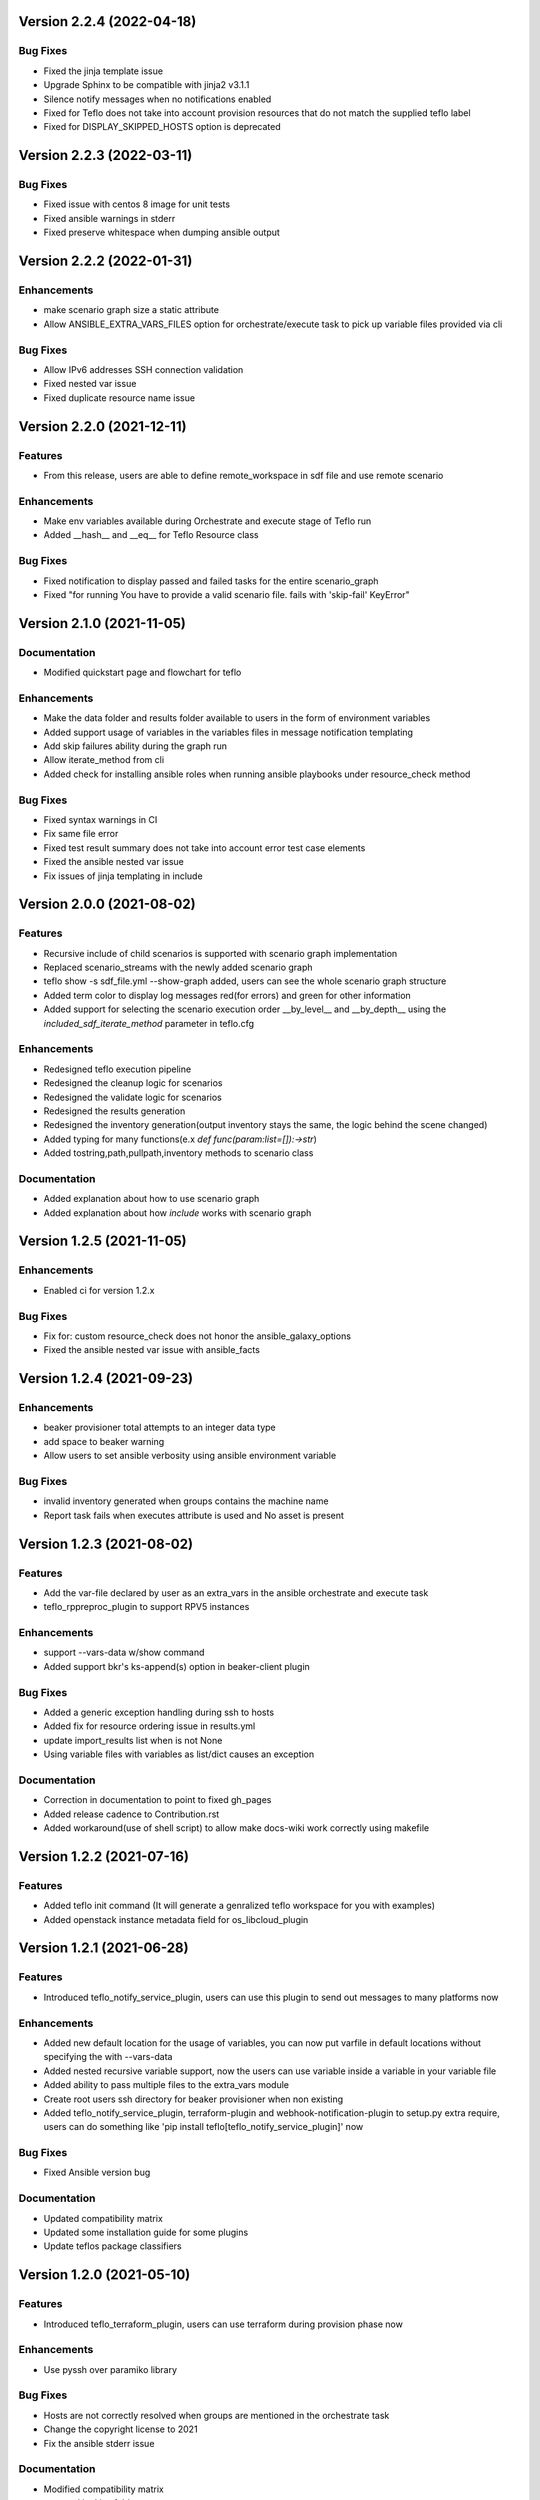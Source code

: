 Version 2.2.4 (2022-04-18)
--------------------------

Bug Fixes
~~~~~~~~~
* Fixed the jinja template issue
* Upgrade Sphinx to be compatible with jinja2 v3.1.1
* Silence notify messages when no notifications enabled
* Fixed for Teflo does not take into account provision resources that do not match the supplied teflo label
* Fixed for DISPLAY_SKIPPED_HOSTS option is deprecated 

Version 2.2.3 (2022-03-11)
--------------------------

Bug Fixes
~~~~~~~~~
* Fixed issue with centos 8 image for unit tests
* Fixed ansible warnings in stderr
* Fixed preserve whitespace when dumping ansible output

Version 2.2.2 (2022-01-31)
--------------------------

Enhancements
~~~~~~~~~~~~
* make scenario graph size a static attribute
* Allow ANSIBLE_EXTRA_VARS_FILES option for orchestrate/execute task to pick up variable files provided via cli

Bug Fixes
~~~~~~~~~
* Allow IPv6 addresses SSH connection validation
* Fixed nested var issue
* Fixed duplicate resource name issue

Version 2.2.0 (2021-12-11)
--------------------------

Features
~~~~~~~~
* From this release, users are able to define remote_workspace in sdf file and use remote scenario

Enhancements
~~~~~~~~~~~~
* Make env variables available during Orchestrate and execute stage of Teflo run 
* Added __hash__ and __eq__ for Teflo Resource class

Bug Fixes
~~~~~~~~~
* Fixed notification to display passed and failed tasks for the entire scenario_graph 
* Fixed "for running You have to provide a valid scenario file. fails with 'skip-fail' KeyError" 


Version 2.1.0 (2021-11-05)
--------------------------

Documentation
~~~~~~~~~~~~~
* Modified quickstart page and flowchart for teflo

Enhancements
~~~~~~~~~~~~
* Make the data folder and results folder available to users in the form of environment variables 
* Added support usage of variables in the variables files in message notification templating
* Add skip failures ability during the graph run 
* Allow iterate_method from cli 
* Added check for installing ansible roles when running ansible playbooks under resource_check method 

Bug Fixes
~~~~~~~~~
* Fixed syntax warnings in CI
* Fix same file error 
* Fixed test result summary does not take into account error test case elements 
* Fixed the ansible nested var issue 
* Fix issues of jinja templating in include


Version 2.0.0 (2021-08-02)
--------------------------

Features
~~~~~~~~
* Recursive include of child scenarios is supported with scenario graph implementation
* Replaced scenario_streams with the newly added scenario graph
* teflo show -s sdf_file.yml --show-graph added, users can see the whole scenario graph structure
* Added term color to display log messages red(for errors) and green for other information
* Added support for selecting the scenario execution order __by_level__ and __by_depth__ using the *included_sdf_iterate_method* parameter in teflo.cfg

Enhancements
~~~~~~~~~~~~
* Redesigned teflo execution pipeline
* Redesigned the cleanup logic for scenarios
* Redesigned the validate logic for scenarios
* Redesigned the results generation
* Redesigned the inventory generation(output inventory stays the same, the logic behind the scene changed)
* Added typing for many functions(e.x *def func(param:list=[]):->str*)
* Added tostring,path,pullpath,inventory methods to scenario class

Documentation
~~~~~~~~~~~~~
* Added explanation about how to use scenario graph
* Added explanation about how *include* works with scenario graph

Version 1.2.5 (2021-11-05)
--------------------------

Enhancements
~~~~~~~~~~~~
* Enabled ci for version 1.2.x

Bug Fixes
~~~~~~~~~
* Fix for: custom resource_check does not honor the ansible_galaxy_options
* Fixed the ansible nested var issue with ansible_facts


Version 1.2.4 (2021-09-23)
--------------------------

Enhancements
~~~~~~~~~~~~
* beaker provisioner total attempts to an integer data type 
* add space to beaker warning 
* Allow users to set ansible verbosity using ansible environment variable 

Bug Fixes
~~~~~~~~~
* invalid inventory generated when groups contains the machine name \
* Report task fails when executes attribute is used and No asset is present 

Version 1.2.3 (2021-08-02)
--------------------------

Features
~~~~~~~~~~~~
* Add the var-file declared by user as an extra_vars in the ansible orchestrate and execute task
* teflo_rppreproc_plugin to support RPV5 instances

Enhancements
~~~~~~~~~~~~
* support --vars-data w/show command
* Added support bkr's ks-append(s) option in beaker-client plugin

Bug Fixes
~~~~~~~~~
* Added a generic exception handling during ssh to hosts
* Added fix for resource ordering issue in results.yml
* update import_results list when is not None
* Using variable files with variables as list/dict causes an exception

Documentation
~~~~~~~~~~~~~
* Correction in documentation to point to fixed gh_pages
* Added release cadence to Contribution.rst
* Added workaround(use of shell script) to allow make docs-wiki work correctly using makefile

Version 1.2.2 (2021-07-16)
--------------------------

Features
~~~~~~~~~~~~
* Added teflo init command (It will generate a genralized teflo workspace for you with examples)
* Added openstack instance metadata field for os_libcloud_plugin

Version 1.2.1 (2021-06-28)
--------------------------

Features
~~~~~~~~~~~~
* Introduced teflo_notify_service_plugin, users can use this plugin to send out messages to many platforms now

Enhancements
~~~~~~~~~~~~
* Added new default location for the usage of variables, you can now put varfile in default locations without specifying the with --vars-data
* Added nested recursive variable support, now the users can use variable inside a variable in your variable file
* Added ability to pass multiple files to the extra_vars module
* Create root users ssh directory for beaker provisioner when non existing
* Added teflo_notify_service_plugin, terraform-plugin and webhook-notification-plugin to setup.py extra require, users can do something like 'pip install teflo[teflo_notify_service_plugin]' now

Bug Fixes
~~~~~~~~~
* Fixed Ansible version bug

Documentation
~~~~~~~~~~~~~
* Updated compatibility matrix
* Updated some installation guide for some plugins
* Update teflos package classifiers

Version 1.2.0 (2021-05-10)
--------------------------

Features
~~~~~~~~~~~~
* Introduced teflo_terraform_plugin, users can use terraform during provision phase now

Enhancements
~~~~~~~~~~~~
* Use pyssh over paramiko library

Bug Fixes
~~~~~~~~~
* Hosts are not correctly resolved when groups are mentioned in the orchestrate task 
* Change the copyright license to 2021
* Fix the ansible stderr issue

Documentation
~~~~~~~~~~~~~
* Modified compatibility matrix
* removed jenkins folder
* Added example in execute.rst

Version 1.1.0 (2021-03-29)
--------------------------

Enhancements
~~~~~~~~~~~~
* Improved error messaging for syntax errors in SDF
* Allow jinja templating within teflo.cfg
* Allow multiple --vars-data arguments
* Removed backward compatibility support for using name field under orchestrate block as script/playbook path
* Removed backward compatibility support for using ansible_script as a boolean
* Removed backward compatibility support to remove role attribute from assets, and use only groups

Bug Fixes
~~~~~~~~~
* Modified ansible-base version in setup.py
* Fixed issue during generation inentory for static host with no groups attribute
* Fixed issue where Teflo was improperly exiting with a return code of 0 when the
  scenario descriptor file was invalid

Documentation
~~~~~~~~~~~~~
* Added more details and diagram on the teflo readme page
* Corrected the vars-data info page
* Use github pages for teflo plugins

Version 1.0.1 (2021-02-10)
--------------------------

Enhancements
~~~~~~~~~~~~
* Update teflo config code to not make defaults section mandatory
* For Openstack, display instance IDs
* Alter error message to not contain the words "fail" and "success" simultaneously
* The openstack lincloud schema needs two additional keys project_id and project_domain_id

Bug Fixes
~~~~~~~~~
* asset delete fails when using native provisioner (os libcloud) without provider attribute

Documentation
~~~~~~~~~~~~~
* Updated provision and examples docs to remove provider key and update examples
* Updated contribution page to add plugin template info

Version 1.0.0 (2021-01-07)
--------------------------

This is the first version of Teflo project (formerly known as Carbon)
